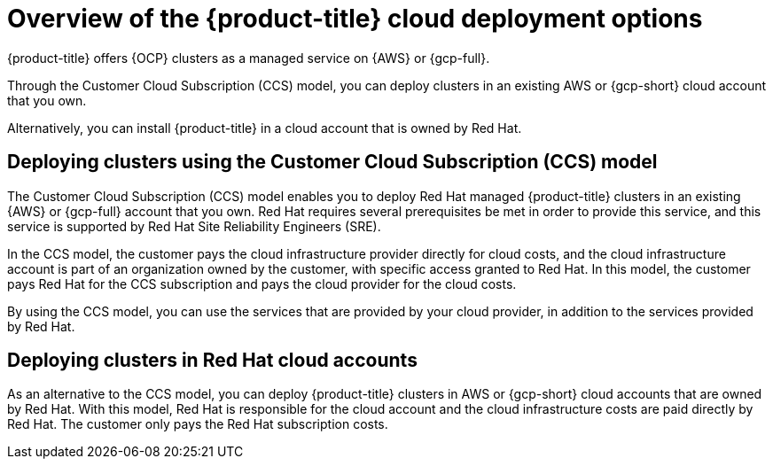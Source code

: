 // Module included in the following assemblies:
//
// * osd_getting_started/osd-understanding-your-cloud-deployment-options.adoc

:_mod-docs-content-type: CONCEPT
[id="overview-of-osd-cloud-deployment-options_{context}"]
= Overview of the {product-title} cloud deployment options

{product-title} offers {OCP} clusters as a managed service on {AWS} or {gcp-full}.

Through the Customer Cloud Subscription (CCS) model, you can deploy clusters in an existing AWS or {gcp-short} cloud account that you own.

Alternatively, you can install {product-title} in a cloud account that is owned by Red Hat.

[id="osd-deployment-option-ccs_{context}"]
== Deploying clusters using the Customer Cloud Subscription (CCS) model

The Customer Cloud Subscription (CCS) model enables you to deploy Red Hat managed {product-title} clusters in an existing {AWS} or {gcp-full} account that you own. Red Hat requires several prerequisites be met in order to provide this service, and this service is supported by Red Hat Site Reliability Engineers (SRE).

In the CCS model, the customer pays the cloud infrastructure provider directly for cloud costs, and the cloud infrastructure account is part of an organization owned by the customer, with specific access granted to Red Hat. In this model, the customer pays Red Hat for the CCS subscription and pays the cloud provider for the cloud costs.

By using the CCS model, you can use the services that are provided by your cloud provider, in addition to the services provided by Red Hat.

[id="osd-deployment-option-red-hat-cloud-account_{context}"]
== Deploying clusters in Red Hat cloud accounts

As an alternative to the CCS model, you can deploy {product-title} clusters in AWS or {gcp-short} cloud accounts that are owned by Red Hat. With this model, Red Hat is responsible for the cloud account and the cloud infrastructure costs are paid directly by Red Hat. The customer only pays the Red Hat subscription costs.

